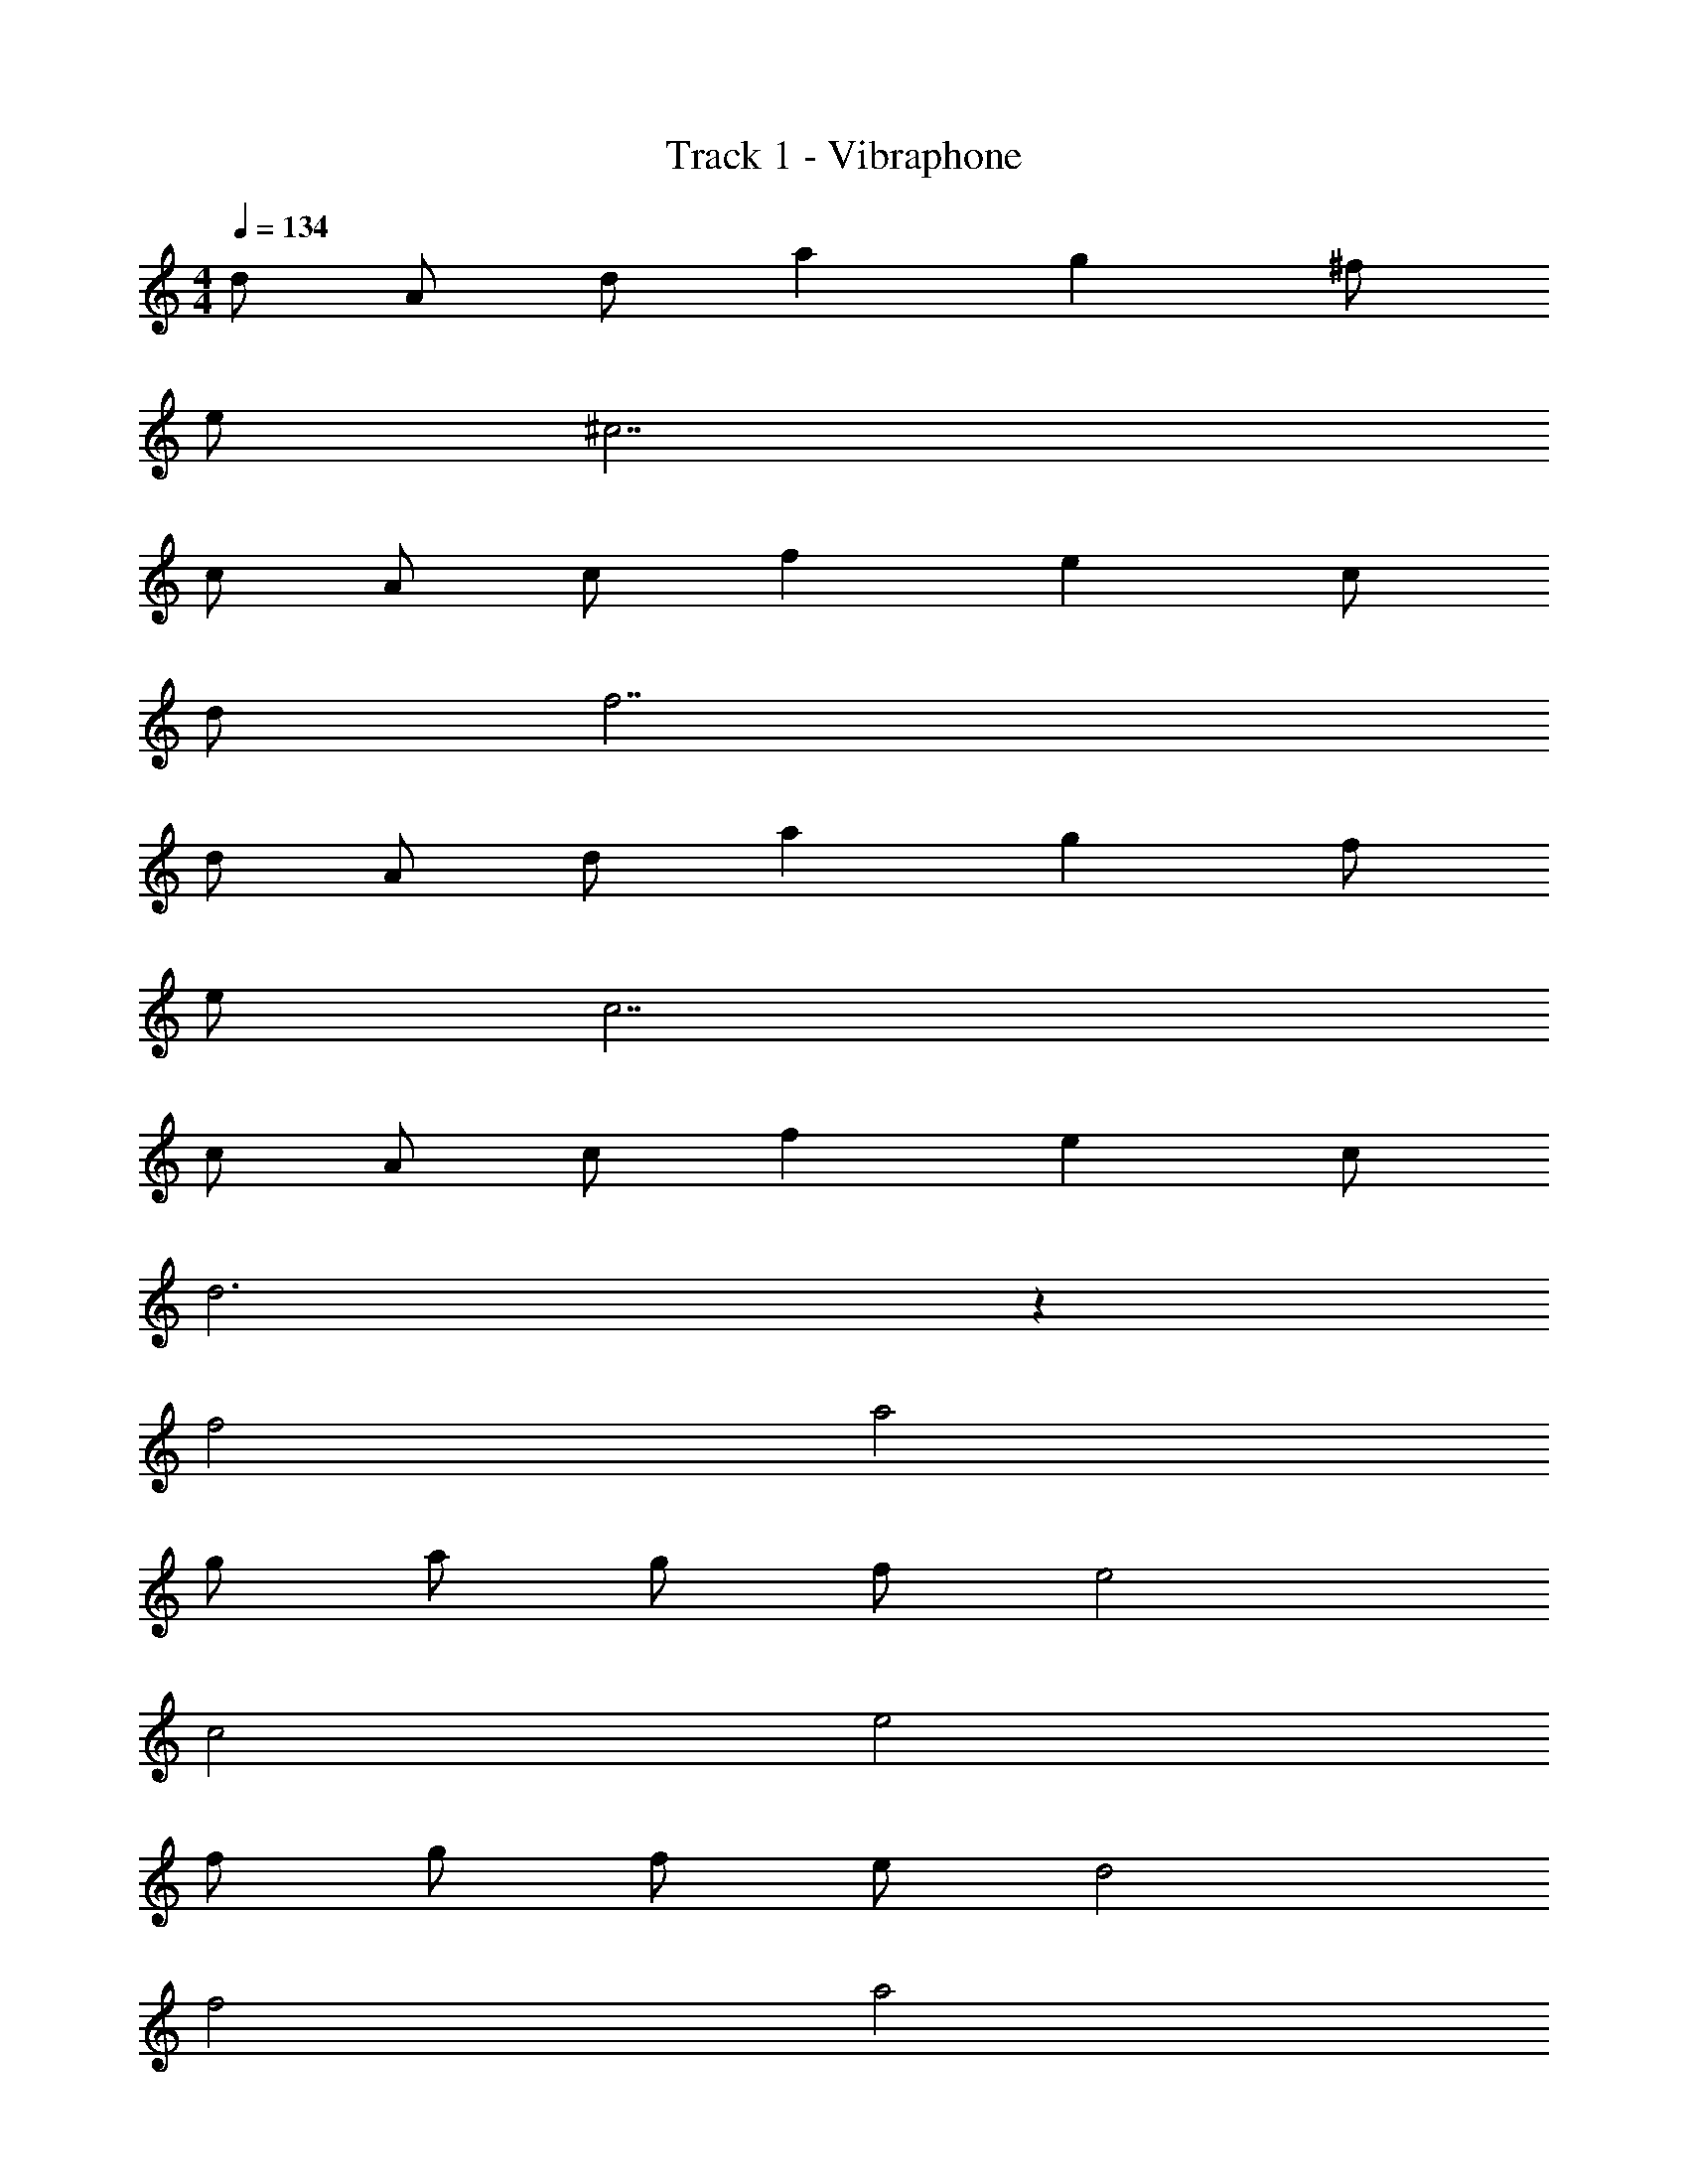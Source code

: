 X: 1
T: Track 1 - Vibraphone
Z: ABC Generated by Starbound Composer
L: 1/8
M: 4/4
Q: 1/4=134
K: C
d A d a2 g2 ^f 
e ^c7 
c A c f2 e2 c 
d f7 
d A d a2 g2 f 
e c7 
c A c f2 e2 c 
d6 z2 
f4 a4 
g a g f e4 
c4 e4 
f g f e d4 
f4 a4 
g f g a b4 
a2 g f g4 
f g f e d4 
d A d a2 g2 f 
e c7 
c A c f2 e2 c 
d f7 
d A d a2 g2 f 
e c7 
c A c f2 e2 c 
d6 z2 
f4 a4 
g a g f e4 
c4 e4 
f g f e d4 
f4 a4 
g f g a b4 
a2 g f g4 
f g f e d4 
Q: 1/4=134
d A d a2 g2 f 
e c7 
c A c f2 e2 c 
d f7 
d A d a2 g2 f 
e c7 
c A c f2 e2 c 
d8 
